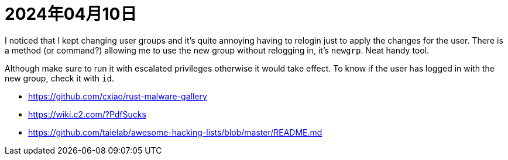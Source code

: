 = 2024年04月10日


I noticed that I kept changing user groups and it's quite annoying having to relogin just to apply the changes for the user.
There is a method (or command?) allowing me to use the new group without relogging in, it's ``newgrp``.
Neat handy tool.

Although make sure to run it with escalated privileges otherwise it would take effect.
To know if the user has logged in with the new group, check it with ``id``.



* https://github.com/cxiao/rust-malware-gallery[]
* https://wiki.c2.com/?PdfSucks[]
* https://github.com/taielab/awesome-hacking-lists/blob/master/README.md[]
